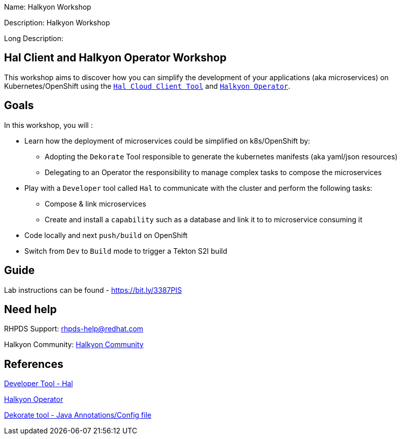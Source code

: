 :linkattrs:


Name: Halkyon Workshop

Description: Halkyon Workshop

Long Description: 

== Hal Client and Halkyon Operator Workshop

This workshop aims to discover how you can simplify the development of your applications (aka microservices) on Kubernetes/OpenShift
using the `https://github.com/halkyonio/hal/[Hal Cloud Client Tool]` and `https://github.com/halkyonio/operator/[Halkyon Operator]`.

== Goals

In this workshop, you will :

* Learn how the deployment of microservices could be simplified on k8s/OpenShift by:
  ** Adopting the `Dekorate` Tool responsible to generate the kubernetes manifests (aka yaml/json resources)
  ** Delegating to an Operator the responsibility to manage complex tasks to compose the microservices
* Play with a `Developer` tool called `Hal` to communicate with the cluster and perform the following tasks:
  ** Compose & link microservices
  ** Create and install a `capability` such as a database and link it to to microservice consuming it
* Code locally and next `push/build` on OpenShift
* Switch from `Dev` to `Build` mode to trigger a Tekton S2I build

== Guide

Lab instructions can be found - https://bit.ly/3387PIS[https://bit.ly/3387PIS]

== Need help

RHPDS Support: rhpds-help@redhat.com

Halkyon Community: link:https://snowdrop.zulipchat.com/#narrow/stream/207165-halkyon[Halkyon Community]

== References

link:https://github.com/halkyonio/hal[Developer Tool - Hal]

link:https://github.com/halkyonio/operator[Halkyon Operator]

link:https://github.com/dekorateio/dekorate[Dekorate tool - Java Annotations/Config file]